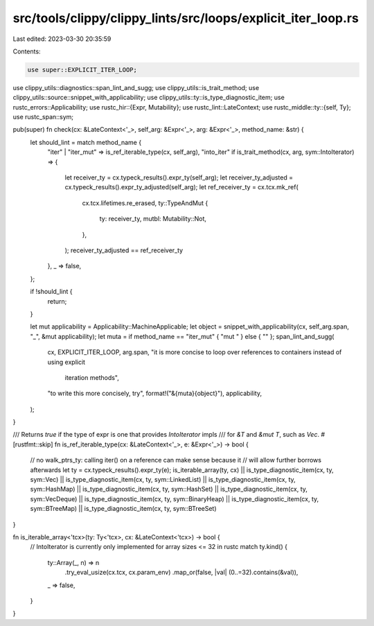 src/tools/clippy/clippy_lints/src/loops/explicit_iter_loop.rs
=============================================================

Last edited: 2023-03-30 20:35:59

Contents:

.. code-block:: rs

    use super::EXPLICIT_ITER_LOOP;
use clippy_utils::diagnostics::span_lint_and_sugg;
use clippy_utils::is_trait_method;
use clippy_utils::source::snippet_with_applicability;
use clippy_utils::ty::is_type_diagnostic_item;
use rustc_errors::Applicability;
use rustc_hir::{Expr, Mutability};
use rustc_lint::LateContext;
use rustc_middle::ty::{self, Ty};
use rustc_span::sym;

pub(super) fn check(cx: &LateContext<'_>, self_arg: &Expr<'_>, arg: &Expr<'_>, method_name: &str) {
    let should_lint = match method_name {
        "iter" | "iter_mut" => is_ref_iterable_type(cx, self_arg),
        "into_iter" if is_trait_method(cx, arg, sym::IntoIterator) => {
            let receiver_ty = cx.typeck_results().expr_ty(self_arg);
            let receiver_ty_adjusted = cx.typeck_results().expr_ty_adjusted(self_arg);
            let ref_receiver_ty = cx.tcx.mk_ref(
                cx.tcx.lifetimes.re_erased,
                ty::TypeAndMut {
                    ty: receiver_ty,
                    mutbl: Mutability::Not,
                },
            );
            receiver_ty_adjusted == ref_receiver_ty
        },
        _ => false,
    };

    if !should_lint {
        return;
    }

    let mut applicability = Applicability::MachineApplicable;
    let object = snippet_with_applicability(cx, self_arg.span, "_", &mut applicability);
    let muta = if method_name == "iter_mut" { "mut " } else { "" };
    span_lint_and_sugg(
        cx,
        EXPLICIT_ITER_LOOP,
        arg.span,
        "it is more concise to loop over references to containers instead of using explicit \
         iteration methods",
        "to write this more concisely, try",
        format!("&{muta}{object}"),
        applicability,
    );
}

/// Returns `true` if the type of expr is one that provides `IntoIterator` impls
/// for `&T` and `&mut T`, such as `Vec`.
#[rustfmt::skip]
fn is_ref_iterable_type(cx: &LateContext<'_>, e: &Expr<'_>) -> bool {
    // no walk_ptrs_ty: calling iter() on a reference can make sense because it
    // will allow further borrows afterwards
    let ty = cx.typeck_results().expr_ty(e);
    is_iterable_array(ty, cx) ||
    is_type_diagnostic_item(cx, ty, sym::Vec) ||
    is_type_diagnostic_item(cx, ty, sym::LinkedList) ||
    is_type_diagnostic_item(cx, ty, sym::HashMap) ||
    is_type_diagnostic_item(cx, ty, sym::HashSet) ||
    is_type_diagnostic_item(cx, ty, sym::VecDeque) ||
    is_type_diagnostic_item(cx, ty, sym::BinaryHeap) ||
    is_type_diagnostic_item(cx, ty, sym::BTreeMap) ||
    is_type_diagnostic_item(cx, ty, sym::BTreeSet)
}

fn is_iterable_array<'tcx>(ty: Ty<'tcx>, cx: &LateContext<'tcx>) -> bool {
    // IntoIterator is currently only implemented for array sizes <= 32 in rustc
    match ty.kind() {
        ty::Array(_, n) => n
            .try_eval_usize(cx.tcx, cx.param_env)
            .map_or(false, |val| (0..=32).contains(&val)),
        _ => false,
    }
}


